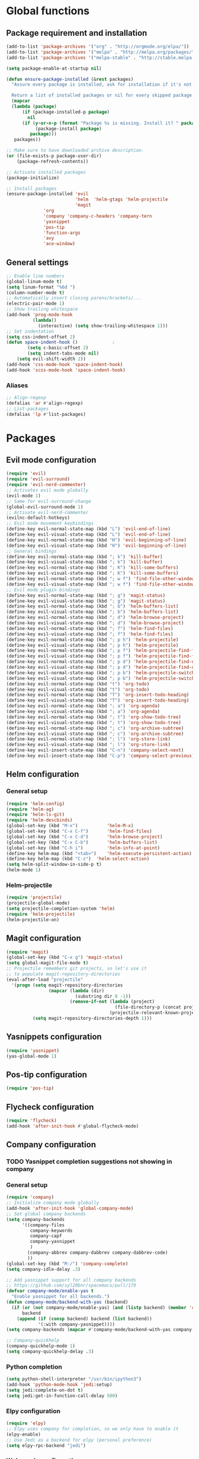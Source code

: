 * Global functions
** Package requirement and installation
#+BEGIN_SRC emacs-lisp
  (add-to-list 'package-archives '("org" . "http://orgmode.org/elpa/"))
  (add-to-list 'package-archives '("melpa" . "http://melpa.org/packages/"))
  (add-to-list 'package-archives '("melpa-stable" . "http://stable.melpa.org/packages/"))

  (setq package-enable-at-startup nil)

  (defun ensure-package-installed (&rest packages)
    "Assure every package is installed, ask for installation if it's not.

    Return a list of installed packages or nil for every skipped package."
	(mapcar
	(lambda (package)
	    (if (package-installed-p package)
	      nil
	    (if (y-or-n-p (format "Package %s is missing. Install it? " package))
             (package-install package)
           package)))
     packages))

  ;; Make sure to have downloaded archive description.
  (or (file-exists-p package-user-dir)
      (package-refresh-contents))

  ;; Activate installed packages
  (package-initialize)

  ;; Install packages
  (ensure-package-installed 'evil 
                            'helm  'helm-gtags 'helm-projectile
                            'magit 
			    'org 
			    'company 'company-c-headers 'company-tern
			    'yasnippet
			    'pos-tip
			    'function-args
			    'avy
			    'ace-window)
#+END_SRC

** General settings
#+BEGIN_SRC emacs-lisp
  ;; Enable line numbers
  (global-linum-mode t)
  (setq linum-format "%6d ")
  (column-number-mode t)
  ;; Automatically insert closing parens/brackets/...
  (electric-pair-mode 1)
  ;; Show trailing whitespace
  (add-hook 'prog-mode-hook
            (lambda()
              (interactive) (setq show-trailing-whitespace 1)))
  ;; Set indentation
  (setq css-indent-offset 2)
  (defun space-indent-hook ()             ;
          (setq c-basic-offset 2)
          (setq indent-tabs-mode nil)
	  (setq evil-shift-width 2))
  (add-hook 'css-mode-hook 'space-indent-hook)
  (add-hook 'scss-mode-hook 'space-indent-hook)
#+END_SRC

*** Aliases
#+BEGIN_SRC emacs-lisp
  ;; Align-regexp
  (defalias 'ar #'align-regexp)
  ;; List-packages
  (defalias 'lp #'list-packages)
#+END_SRC

* Packages
** Evil mode configuration
#+BEGIN_SRC emacs-lisp
  (require 'evil)
  (require 'evil-surround)
  (require 'evil-nerd-commenter)
  ;; Activates evil mode globally
  (evil-mode 1)
  ;; Same for evil-surround-change
  (global-evil-surround-mode 1)
  ;; Activate evil-nerd-commenter
  (evilnc-default-hotkeys)
  ;; Evil mode movement keybindings
  (define-key evil-normal-state-map (kbd "L") 'evil-end-of-line)
  (define-key evil-visual-state-map (kbd "L") 'evil-end-of-line)
  (define-key evil-normal-state-map (kbd "H") 'evil-beginning-of-line)
  (define-key evil-visual-state-map (kbd "H") 'evil-beginning-of-line)
  ;; General bindings
  (define-key evil-normal-state-map (kbd "; k") 'kill-buffer)
  (define-key evil-visual-state-map (kbd "; k") 'kill-buffer)
  (define-key evil-normal-state-map (kbd "; K") 'kill-some-buffers)
  (define-key evil-visual-state-map (kbd "; K") 'kill-some-buffers)
  (define-key evil-normal-state-map (kbd "; w f") 'find-file-other-window)
  (define-key evil-visual-state-map (kbd "; w f") 'find-file-other-window)
  ;; Evil mode plugin bindings
  (define-key evil-normal-state-map (kbd "; g") 'magit-status)
  (define-key evil-visual-state-map (kbd "; g") 'magit-status)
  (define-key evil-normal-state-map (kbd "; b") 'helm-buffers-list)
  (define-key evil-visual-state-map (kbd "; b") 'helm-buffers-list)
  (define-key evil-normal-state-map (kbd "; d") 'helm-browse-project)
  (define-key evil-visual-state-map (kbd "; d") 'helm-browse-project)
  (define-key evil-normal-state-map (kbd "; f") 'helm-find-files)
  (define-key evil-visual-state-map (kbd "; f") 'helm-find-files)
  (define-key evil-normal-state-map (kbd "; p h") 'helm-projectile)
  (define-key evil-visual-state-map (kbd "; p h") 'helm-projectile)
  (define-key evil-normal-state-map (kbd "; p f") 'helm-projectile-find-file)
  (define-key evil-visual-state-map (kbd "; p f") 'helm-projectile-find-file)
  (define-key evil-normal-state-map (kbd "; p d") 'helm-projectile-find-dir)
  (define-key evil-visual-state-map (kbd "; p d") 'helm-projectile-find-dir)
  (define-key evil-normal-state-map (kbd "; p b") 'helm-projectile-switch-to-buffer)
  (define-key evil-visual-state-map (kbd "; p b") 'helm-projectile-switch-to-buffer)
  (define-key evil-normal-state-map (kbd "t") 'org-todo)
  (define-key evil-visual-state-map (kbd "t") 'org-todo)
  (define-key evil-normal-state-map (kbd "T") 'org-insert-todo-heading)
  (define-key evil-visual-state-map (kbd "T") 'org-insert-todo-heading)
  (define-key evil-normal-state-map (kbd "; a") 'org-agenda)
  (define-key evil-visual-state-map (kbd "; a") 'org-agenda)
  (define-key evil-normal-state-map (kbd "; t") 'org-show-todo-tree)
  (define-key evil-visual-state-map (kbd "; t") 'org-show-todo-tree)
  (define-key evil-normal-state-map (kbd "; c") 'org-archive-subtree)
  (define-key evil-visual-state-map (kbd "; c") 'org-archive-subtree)
  (define-key evil-normal-state-map (kbd "; l") 'org-store-link)
  (define-key evil-visual-state-map (kbd "; l") 'org-store-link)
  (define-key evil-insert-state-map (kbd "C-n") 'company-select-next)
  (define-key evil-insert-state-map (kbd "C-p") 'company-select-previous)
#+END_SRC
** Helm configuration
*** General setup
#+BEGIN_SRC emacs-lisp
  (require 'helm-config)
  (require 'helm-ag)
  (require 'helm-ls-git)
  (require 'helm-descbinds)
  (global-set-key (kbd "M-x")           'helm-M-x)
  (global-set-key (kbd "C-x C-f")       'helm-find-files)
  (global-set-key (kbd "C-x C-d")       'helm-browse-project)
  (global-set-key (kbd "C-x C-b")       'helm-buffers-list)
  (global-set-key (kbd "C-h i")         'helm-info-at-point)
  (define-key helm-map (kbd "<tab>")	'helm-execute-persistent-action)
  (define-key helm-map (kbd "C-z")	'helm-select-action)
  (setq helm-split-window-in-side-p t)
  (helm-mode 1)
#+END_SRC
*** Helm-projectile
#+BEGIN_SRC emacs-lisp
  (require 'projectile)
  (projectile-global-mode)
  (setq projectile-completion-system 'helm)
  (require 'helm-projectile)
  (helm-projectile-on)
#+END_SRC

** Magit configuration
#+BEGIN_SRC emacs-lisp
  (require 'magit)
  (global-set-key (kbd "C-x g") 'magit-status)
  (setq global-magit-file-mode t)
  ;; Projectile remembers git projects, so let's use it
  ;; to populate magit-repository-directories
  (eval-after-load "projectile"
    '(progn (setq magit-repository-directories
                  (mapcar (lambda (dir)
                            (substring dir 0 -1))
                          (remove-if-not (lambda (project)
                                           (file-directory-p (concat project "/.git/")))
                                         (projectile-relevant-known-projects))))
            (setq magit-repository-directories-depth 1)))
#+END_SRC

** Yasnippets configuration
#+BEGIN_SRC emacs-lisp
  (require 'yasnippet)
  (yas-global-mode 1)
#+END_SRC

** Pos-tip configuration
 #+BEGIN_SRC emacs-lisp
   (require 'pos-tip)
 #+END_SRC
 
** Flycheck configuration
#+BEGIN_SRC emacs-lisp
  (require 'flycheck)
  (add-hook 'after-init-hook #'global-flycheck-mode)
#+END_SRC

** Company configuration
*** TODO Yasnippet completion suggestions not showing in company 
*** General setup
#+BEGIN_SRC emacs-lisp
  (require 'company)
  ;; Initialize company mode globally
  (add-hook 'after-init-hook 'global-company-mode)
  ;; Set global company backends
  (setq company-backends
        '((company-files
           company-keywords
           company-capf
           company-yasnippet
           )
          (company-abbrev company-dabbrev company-dabbrev-code)
          ))
  (global-set-key (kbd "M-/") 'company-complete)
  (setq company-idle-delay .3)

  ;; Add yasnippet support for all company backends
  ;; https://github.com/syl20bnr/spacemacs/pull/179
  (defvar company-mode/enable-yas t
    "Enable yasnippet for all backends.")
  (defun company-mode/backend-with-yas (backend)
    (if (or (not company-mode/enable-yas) (and (listp backend) (member 'company-yasnippet backend)))
        backend
      (append (if (consp backend) backend (list backend))
              '(:with company-yasnippet))))
  (setq company-backends (mapcar #'company-mode/backend-with-yas company-backends))

  ;; Company-quickhelp
  (company-quickhelp-mode 1)
  (setq company-quickhelp-delay .3)
#+END_SRC

*** Python completion
#+BEGIN_SRC emacs-lisp
  (setq python-shell-interpreter "/usr/bin/ipython3")
  (add-hook 'python-mode-hook 'jedi:setup)
  (setq jedi:complete-on-dot t)
  (setq jedi:get-in-function-call-delay 500)
#+END_SRC

*** Elpy configuration
#+BEGIN_SRC emacs-lisp
  (require 'elpy)
  ;; Elpy uses company for completion, so we only have to enable it
  (elpy-enable)
  ;; Use Jedi as a backend for elpy (personal preference)
  (setq elpy-rpc-backend "jedi")
#+END_SRC

*** Web-mode configuration
#+BEGIN_SRC emacs-lisp
  (require 'company-web)
  (defun my/web-mode-hook ()
    (add-to-list 'company-backends '(company-tern company-web-html)))
  (add-hook 'web-mode-hook 'my/web-mode-hook)
  ;; Enable JavaScript completion between <script>...</script> tags
  (defadvice company-tern (before web-mode-set-up-ac-sources activate)
    "Set `tern-mode' based on current language before running company-tern."
    (message "advice")
    (if (equal major-mode 'web-mode)
        (let ((web-mode-cur-language
               (web-mode-language-at-pos)))
          (if (or (string= web-mode-cur-language "javascript")
                  (string= web-mode-cur-language "jsx")
                  )
              (unless tern-mode (tern-mode))
            (if tern-mode (tern-mode -1))))))
#+END_SRC

*** Emmet-mode configuration
#+BEGIN_SRC emacs-lisp
  (require 'emmet-mode)
  (add-hook 'html-mode-hook 'emmet-mode)
  (add-hook 'css-mode-hook 'emmet-mode)
  (add-hook 'scss-mode-hook 'emmet-mode)
#+END_SRC

*** CSS/SCSS-mode configuration
#+BEGIN_SRC emacs-lisp
  (require 'scss-mode)
  (add-to-list 'auto-mode-alist '("\\.scss\\'" . scss-mode))
  (setq scss-compile-at-save nil)
  (defun my/css-mode-hook()
    (add-to-list 'company-backends 'company-css))
  (add-hook 'css-mode-hook 'my/css-mode-hook)
  (add-hook 'scss-mode-hook 'my/css-mode-hook)
#+END_SRC

*** Javascript configuration
#+BEGIN_SRC emacs-lisp
  (require 'company-tern)
  (defun my/js-mode-hook ()
    (add-to-list 'company-backends 'company-tern))
  (add-hook 'js-mode-hook 'my/js-mode-hook)
#+END_SRC

*** C/C++ configuration
*Helm-gtags setup*
#+BEGIN_SRC emacs-lisp
  (setq
   helm-gtags-ignore-case t
   helm-gtags-auto-update t
   helm-gtags-use-input-at-cursor t
   helm-gtags-pulse-at-cursor t
   helm-gtags-prefix-key "\C-cg"
   helm-gtags-suggested-key-mapping t
   )

  (require 'helm-gtags)
  ;; Enable helm-gtags-mode
  (add-hook 'dired-mode-hook 'helm-gtags-mode)
  (add-hook 'eshell-mode-hook 'helm-gtags-mode)
  (add-hook 'c-mode-hook 'helm-gtags-mode)
  (add-hook 'c++-mode-hook 'helm-gtags-mode)
  (add-hook 'asm-mode-hook 'helm-gtags-mode)

  (define-key helm-gtags-mode-map (kbd "C-c g a")	'helm-gtags-tags-in-this-function)
  (define-key helm-gtags-mode-map (kbd "C-j")		'helm-gtags-select)
  (define-key helm-gtags-mode-map (kbd "M-.")		'helm-gtags-dwim)
  (define-key helm-gtags-mode-map (kbd "M-,")		'helm-gtags-pop-stack)
  (define-key helm-gtags-mode-map (kbd "C-c <")		'helm-gtags-previous-history)
  (define-key helm-gtags-mode-map (kbd "C-c >")		'helm-gtags-next-history)
#+END_SRC

*Function-args setup*
#+BEGIN_SRC emacs-lisp
  (require 'function-args)
  (fa-config-default)
  ;; Put C++ mode as default for header files
  (add-to-list 'auto-mode-alist '("\\.h\\'" . c++-mode))
  ;; Enable case-insensitive searching for semantic
  (set-default 'semantic-case-fold t)
#+END_SRC

*Company-clang setup*
#+BEGIN_SRC emacs-lisp
  ;; Semantic is first-in-order for completion
  ;; We remove it so company uses clang as back-end
  ;; Company-backends are set after init and do not include semantic or clang yet
  ;; Therefore this is currently not necessary
  ;;(setq company-backends (delete 'company-semantic company-backends))
  (setq c-default-style "linux")
#+END_SRC

*Company-c-headers setup*
#+BEGIN_SRC emacs-lisp
  (require 'company-c-headers)
  (defun my/c-mode-hook()
    (add-to-list 'company-backends 'company-c-headers)
    (add-to-list 'company-backends 'company-clang))
  (add-hook 'c-mode-hook 'my/c-mode-hook)
  (add-hook 'c++-mode-hook 'my/c-mode-hook)
  ;; Add paths to C++ headers
  (add-to-list 'company-c-headers-path-system "/usr/include/c++/6.1.1/")
#+END_SRC
** Org-mode configuration
#+BEGIN_SRC emacs-lisp
  (require 'org)
  (global-set-key "\C-cl" 'org-store-link)
  (global-set-key "\C-ca" 'org-agenda)
  (global-set-key "\C-cc" 'org-capture)
  (global-set-key "\C-cb" 'org-iswitchb)
  (setq org-log-done t)
#+END_SRC

** Avy & Ace-window
#+BEGIN_SRC emacs-lisp
  (require 'avy)
  (avy-setup-default)
  (setq avy-keys (number-sequence ?a ?z))
  (setq avy-all-windows 'all-frames)
  (setq avy-case-fold-search nil)
  ;; Keybinds
  (global-set-key (kbd "M-s c") 'avy-goto-char)
  (global-set-key (kbd "M-s s") 'avy-goto-char-2)
  (global-set-key (kbd "M-s l") 'avy-goto-line)
  (global-set-key (kbd "M-s e") 'avy-goto-word-0)
  (global-set-key (kbd "M-s w") 'avy-goto-word-1)
  ;; Evil-mode keybinds
  (define-key evil-normal-state-map (kbd "s") 'avy-goto-char-2)  
  (define-key evil-motion-state-map (kbd "z") 'avy-goto-char-2)
  (define-key evil-visual-state-map (kbd "z") 'avy-goto-char-2)
  (require 'ace-window)
  (global-set-key (kbd "M-n") 'ace-window)
#+END_SRC

** Smart-mode-line
#+BEGIN_SRC emacs-lisp
  (add-hook 'after-init-hook 'sml/setup)
#+END_SRC

** Themes
#+BEGIN_SRC emacs-lisp
  ;; Treat all themes as safe
  (setq custom-safe-themes t)
  (setq solarized-distinct-fringe-background nil)
  (setq solarized-use-variable-pitch nil)
  (setq solarized-high-contrast-modeline t)
  (setq x-underline-at-descent-line t)
  (load-theme 'solarized-light t)
#+END_SRC
